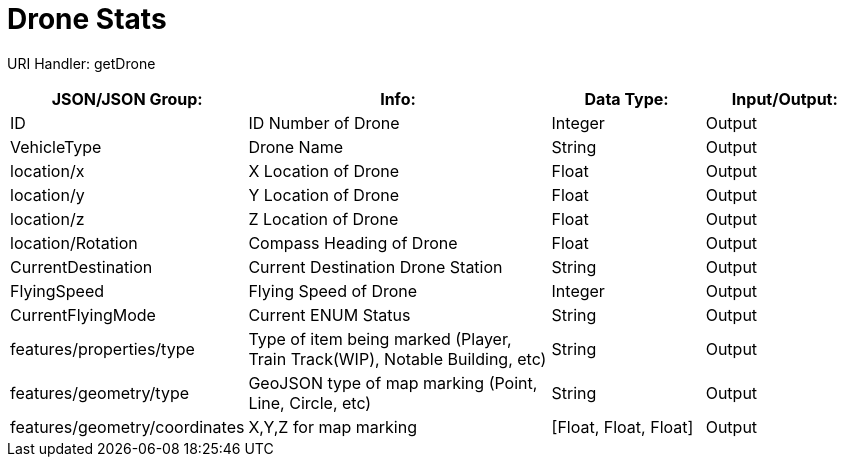 = Drone Stats

:url-repo: https://www.github.com/porisius/FicsitRemoteMonitoring

URI Handler: getDrone +

[cols="1,2,1,1"]
|===
|JSON/JSON Group: |Info: |Data Type: |Input/Output:

|ID
|ID Number of Drone
|Integer
|Output

|VehicleType
|Drone Name
|String
|Output

|location/x
|X Location of Drone
|Float
|Output

|location/y
|Y Location of Drone
|Float
|Output

|location/z
|Z Location of Drone
|Float
|Output

|location/Rotation
|Compass Heading of Drone
|Float
|Output

|CurrentDestination
|Current Destination Drone Station
|String
|Output

|FlyingSpeed
|Flying Speed of Drone
|Integer
|Output

|CurrentFlyingMode
|Current ENUM Status
|String
|Output

|features/properties/type
|Type of item being marked (Player, Train Track(WIP), Notable Building, etc)
|String
|Output

|features/geometry/type
|GeoJSON type of map marking (Point, Line, Circle, etc)
|String
|Output

|features/geometry/coordinates
|X,Y,Z for map marking
|[Float, Float, Float]
|Output

|===
